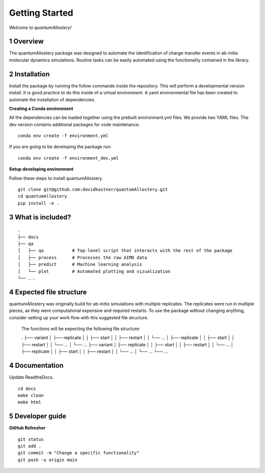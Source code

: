 Getting Started
===============

*Welcome to quantumAllostery!*

1 Overview
----------

The quantumAllostery package was designed to automate the identification of charge-transfer events in ab-initio molecular dynamics simulations.
Routine tasks can be easily automated using the functionality contained in the library.

2 Installation
--------------

Install the package by running the follow commands inside the repository.
This will perform a developmental version install.
It is good practice to do this inside of a virtual environment.
A yaml environmental file has been created to automate the installation of dependencies.

**Creating a Conda environment**

All the dependencies can be loaded together using the prebuilt environment.yml files.
We provide two YAML files. The dev version contains additional packages for code maintenance.

::

    conda env create -f environment.yml

If you are going to be developing the package run:

::

    conda env create -f environment_dev.yml

**Setup developing environment**

Follow these steps to install quantumAllostery.

::

    git clone git@github.com:davidkastner/quantumAllostery.git
    cd quantumAllostery
    pip install -e .


3 What is included?
-------------------

::
    
    .
    ├── docs
    ├── qa
    │   ├── qa           # Top-level script that interacts with the rest of the package
    │   ├── process      # Processes the raw AIMD data
    │   ├── predict      # Machine learning analysis
    │   └── plot         # Automated plotting and vizualization 
    └── ...

4 Expected file structure
-------------------------

quantumAllostery was originally build for ab-initio simulations with multiple replicates.
The replicates were run in multiple pieces, as they were computational expensive and required restarts.
To use the package without changing anything, 
consider setting up your work flow with this suggested file structure.

    The functions will be expecting the following file structure:
    
    .
    ├── variant
    │   ├── replicate
    │   │   ├── start
    │   │   ├── restart
    │   │   └── ...
    │   ├── replicate
    │   │   ├── start
    │   │   ├── restart
    │   │   └── ...
    │   └── ...
    ├── variant
    │   ├── replicate
    │   │   ├── start
    │   │   ├── restart
    │   │   └── ...
    │   ├── replicate
    │   │   ├── start
    │   │   ├── restart
    │   │   └── ...
    │   └── ...
    └── ...


4 Documentation
---------------

Update ReadtheDocs.

::

    cd docs
    make clean
    make html

5 Developer guide
-----------------

**GitHub Refresher**

::

    git status
    git add .
    git commit -m "Change a specific functionality"
    git push -u origin main

